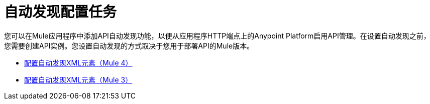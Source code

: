 = 自动发现配置任务

您可以在Mule应用程序中添加API自动发现功能，以便从应用程序HTTP端点上的Anypoint Platform启用API管理。在设置自动发现之前，您需要创建API实例。您设置自动发现的方式取决于您用于部署API的Mule版本。

*  link:/api-manager/v/2.x/configure-autodiscovery-4-task[配置自动发现XML元素（Mule 4）]
*  link:/api-manager/v/2.x/configure-autodiscovery-3-task[配置自动发现XML元素（Mule 3）]





